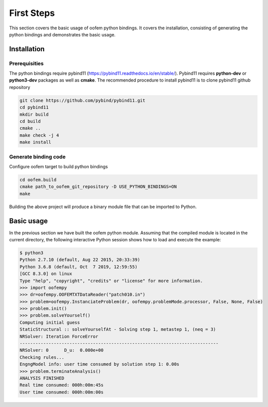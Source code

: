
First Steps
###########

This section covers the basic usage of oofem python bindings. 
It covers the installation, consisting of generating the python bindings and demonstrates the basic usage.

Installation
============

Prerequisities
--------------
The python bindings require pybind11 (https://pybind11.readthedocs.io/en/stable/). Pybind11 requires **python-dev** or **python3-dev** packages as
well as **cmake**. The recommended procedure to install pybind11 is to clone pybind11 github repository

.. code-block:: bash

   git clone https://github.com/pybind/pybind11.git 
   cd pybind11
   mkdir build
   cd build
   cmake ..
   make check -j 4
   make install

Generate binding code
---------------------
Configure oofem target to build python bindings

.. code-block:: bash

   cd oofem.build
   cmake path_to_oofem_git_repository -D USE_PYTHON_BINDINGS=ON
   make
   
Building the above project will produce a binary module file that can be imported to Python.

Basic usage
===========
In the previous section we have built the oofem python module. Assuming that the compiled module is located in the
current directory, the following interactive Python session shows how to
load and execute the example:

.. code-block:: pycon

    $ python3
    Python 2.7.10 (default, Aug 22 2015, 20:33:39)
    Python 3.6.8 (default, Oct  7 2019, 12:59:55) 
    [GCC 8.3.0] on linux
    Type "help", "copyright", "credits" or "license" for more information.
    >>> import oofempy
    >>> dr=oofempy.OOFEMTXTDataReader("patch010.in")
    >>> problem=oofempy.InstanciateProblem(dr, oofempy.problemMode.processor, False, None, False)
    >>> problem.init()
    >>> problem.solveYourself()
    Computing initial guess
    StaticStructural :: solveYourselfAt - Solving step 1, metastep 1, (neq = 3)
    NRSolver: Iteration ForceError
    ----------------------------------------------------------------------------
    NRSolver: 0      D_u:  0.000e+00
    Checking rules...
    EngngModel info: user time consumed by solution step 1: 0.00s
    >>> problem.terminateAnalysis()
    ANALYSIS FINISHED
    Real time consumed: 000h:00m:45s
    User time consumed: 000h:00m:00s




